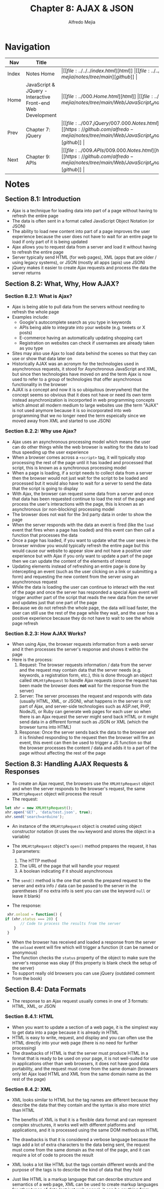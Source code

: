 #+title: Chapter 8: AJAX & JSON
#+author: Alfredo Mejia
#+options: num:nil html-postamble:nil
#+html_head: <link rel="stylesheet" type="text/css" href="https://cdn.jsdelivr.net/npm/bulma@1.0.4/css/bulma.min.css" /> <style>body {margin: 5%} h1,h2,h3,h4,h5,h6 {margin-top: 3%} .content ul:not(:first-child) {margin-top: 0.25em}}</style>

* Navigation
| Nav   | Title                                                       | Links                                   |
|-------+-------------------------------------------------------------+-----------------------------------------|
| Index | Notes Home                                                  | \vert [[file:../../../index.html][html]] \vert [[file:../../../index.org][org]] \vert [[https://github.com/alfredo-mejia/notes/tree/main][github]] \vert |
| Home  | JavaScript & JQuery - Interactive Front-end Web Development | \vert [[file:../000.Home.html][html]] \vert [[file:../000.Home.org][org]] \vert [[https://github.com/alfredo-mejia/notes/tree/main/Web/JavaScript_and_JQuery_Interactive_Frontend_Web_Development][github]] \vert |
| Prev  | Chapter 7: jQuery                                           | \vert [[file:../007.jQuery/007.000.Notes.html][html]] \vert [[file:../007.jQuery/007.000.Notes.org][org]] \vert [[https://github.com/alfredo-mejia/notes/tree/main/Web/JavaScript_and_JQuery_Interactive_Frontend_Web_Development/007.jQuery][github]] \vert |
| Next  | Chapter 9: APIs                                             | \vert [[file:../009.APIs/009.000.Notes.html][html]] \vert [[file:../009.APIs/009.000.Notes.org][org]] \vert [[https://github.com/alfredo-mejia/notes/tree/main/Web/JavaScript_and_JQuery_Interactive_Frontend_Web_Development/009.APIs][github]] \vert |

* Notes

** Section 8.1: Introduction
   - Ajax is a technique for loading data into part of a page without having to refresh the entire page
   - The data is often sent in a format called JavaScript Object Notation (or JSON)
   - The ability to load new content into part of a page improves the user experience because the user does not have to wait for an entire page to load if only part of it is being updated
   - Ajax allows you to request data from a server and load it without having to refresh the entire page
   - Server typically send HTML (for web pages), XML (apps that are older / using legacy systems), or JSON (mostly all apps (apis) use JSON)
   - jQuery makes it easier to create Ajax requests and process the data the server returns

** Section 8.2: What, Why, How AJAX?

*** Section 8.2.1: What is Ajax?
    - Ajax is being able to pull data from the servers without needing to refresh the whole page
    - Examples include:
      - Google's autocomplete search as you type in keywords
      - APIs being able to integrate into your website (e.g. tweets or X posts)
      - E-commerce having an automatically updating shopping cart
      - Registration on websites can check if usernames are already taken as you type
    - Sites may also use Ajax to load data behind the scenes so that they can use or show that data later on
    - Historically AJAX was an acronym for the technologies used in asynchronous requests, it stood for Asynchronous JavaScript and XML, but since then technologies have moved on and the term Ajax is now used to refer to a group of technologies that offer asynchronous functionality in the browser
    - AJAX is a concept and now it is so ubiquitous (everywhere) that the concept seems so obvious that it does not have or need its own term instead asynchronization is incorported in web programming concepts which almost all modern medium to large websites use (the term "AJAX" is not used anymore because it is so incorporated into web programming that we no longer need the term espeically since we moved away from XML and started to use JSON)

*** Section 8.2.2: Why use Ajax?
    - Ajax uses an asynchronous processing model which means the user can do other things while the web browser is waiting for the data to load thus speeding up the user experience
    - When a browser comes across a ~<script>~ tag, it will typically stop processing the rest of the page until it has loaded and processed that script, this is known as a synchronous processing model
    - When a page is loading, if a script needs to collect data from a server then the browser would not just wait for the script to be loaded and processed but it would also have to wait for a server to send the data that the script is going to display
    - With Ajax, the browser can request some data from a server and once that data has been requested continue to load the rest of the page and process the user's interactions with the page, this is known as an asynchronous (or non-blocking) processing model
    - The browser does not wait for the 3rd party data in order to show the page
    - When the server responds with the data an event is fired (like the ~load~ event that fires when a page has loaded) and this event can then call a function that processes the data
    - Once a page has loaded, if you want to update what the user sees in the browser window you would typically refresh the entire page but this would cause our website to appear slow and not have a positive user experience but with Ajax if you only want to update a part of the page then we can update the content of the elements of interest
    - Updating elements instead of refreshing an entire page is done by intercepting an event (such as the user clicking on a link or submitting a form) and requesting the new content from the server using an asynchronous request
    - While the data is loading the user can continue to interact with the rest of the page and once the server has responded a special Ajax event will trigger another part of the script that reads the new data from the server and updates just that one part of the page
    - Because we do not refresh the whole page, the data will load faster, the user can still use the rest of the page while they wait, and the user has a positive experience because they do not have to wait to see the whole page refresh

*** Section 8.2.3: How AJAX Works?
    - When using Ajax, the browser requests information from a web server and it then processes the server's response and shows it within the page
    - Here is the process:
      1. Request: The browser requests information / data from the server and the request may contain data that the server needs (e.g. keywords, a registration form, etc.), this is done through an object called ~XMLHttpRequest~ to handle Ajax requests (once the request has been made the browser does *not* wait for the response from the server)
      2. Server: The server processes the request and responds with data (usually HTML, XML, or JSON), what happens in the server is not part of Ajax, and server-side technologies such as ASP.net, PHP, NodeJS, or Ruby can generate web pages for each user so when there is an Ajax request the server might send back HTML or it might send data in a different format such as JSON or XML (which the browser turns into HTML)
      3. Response: Once the server sends back the data to the browser and it is finished responding to the request then the browser will fire an event, this event can then be used to trigger a JS function so that the browser processes the content / data and adds it to a part of the page without affecting the rest of the page

** Section 8.3: Handling AJAX Requests & Responses
   - To create an Ajax request, the browsers use the ~XMLHttpRequest~ object and when the server responds to the browser's request, the same ~XMLHttpRequest~ object will process the result
   - The request:

   #+BEGIN_SRC javascript
     let xhr = new XMLHttpRequest();
     xhr.open('GET', 'data/test.json', true);
     xhr.send('search=arduino');
   #+END_SRC

   - An instance of the ~XMLHttpRequest~ object is created using object constructor notation (it uses the ~new~ keyword and stores the object in a variable)
   - The ~XMLHttpRequest~ object's ~open()~ method prepares the request, it has 3 parameters:
     1. The HTTP method
     2. The URL of the page that will handle your request
     3. A boolean indicating if it should asynchronous
   - The ~send()~ method is the one that sends the prepared request to the server and extra info / data can be passed to the server in the parentheses (if no extra info is sent you can use the keyword ~null~ or leave it blank)

   - The response:

   #+BEGIN_SRC javascript
     xhr.onload = function() {
	if (xhr.status === 20) {
           // Code to process the results from the server
        }	 
     }
   #+END_SRC

   - When the browser has received and loaded a response from the server the ~onload~ event will fire which will trigger a function (it can be named or anonymous)
   - The function checks the ~status~ property of the object to make sure the server's response was okay (if this property is blank check the setup of the server)
   - To support really old browsers you can use jQuery (outdated comment from the book)

** Section 8.4: Data Formats
   - The response to an Ajax request usually comes in one of 3 formats: HTML, XML, or JSON

*** Section 8.4.1: HTML
    - When you want to update a section of a web page, it is the simplest way to get data into a page because it is already in HTML
    - HTML is easy to write, request, and display and you can often use the HTML directly into your web page (there is no need for further processing)
    - The drawbacks of HTML is that the server must produce HTML in a format that is ready to be used on your page, it is not well-suited for use in applications other than web browsers, it does not have good data portability, and the request must come from the same domain (browsers only let Ajax load HTML and XML from the same domain name as the rest of the page)

*** Section 8.4.2: XML
    - XML looks similar to HTML but the tag names are different because they describe the data that they contain and the syntax is also more strict than HTML
    - The benefits of XML is that it is a flexible data format and can represent complex structures, it works well with different platforms and applications, and it is processed using the same DOM methods as HTML
    - The drawbacks is that it is considered a verbose language because the tags add a lot of extra characters to the data being sent, the request must come from the same domain as the rest of the page, and it can require a lot of code to proces the result

    - XML looks a lot like HTML but the tags contain different words and the purpose of the tags is to describe the kind of data that they hold
    - Just like HTML is a markup language that can describe structure and semantics of a web page, XML can be used to create markup languages for other types of data (not just web pages), it can be anything from stock reports to medical records
    - The tags in an XML file should describe the data they contain so as a result even if you have never seen the code you can sometimes describe the information it holds based on its tags
    - XML works on any platform and gained wide popularity in the early 2000s beause it can easily transfer data between different types of applications and it is very flexible data format because it is capable of representing complex data structures
    - You can process an XML file using the same DOM methods as HTML or you can use jQuery to easily process XML
      
*** Section 8.5.3: JSON
    - JavaScript Object Notation (JSON) uses a similar syntax to object literal notation in JS in order to represent data
    - JSON can be called from any domain, it is more concise (less verbose) than HTML and XML, and it is commonly used with JS and it is quite popular across web applications
    - The drawbacks is that the syntax is not forgiving so a missing comma, quote, or colon could break the file, since JSON is JS it can contain malicious content so only use JSON that has been produced by trusted sources

    - Data can be formatted using JSON and it looks very similar to the object literal syntax but is is not an object, it is just plain text data (not an object)
    - The difference may be small but remember HTML is also plain text but the browser converts it into DOM objects, so JSON is not an "object" (a data structure in JS) but instead it is simply plain text like HTML
    - You cannot transfer the actual objects over a network instead you send text that is converted into objects by the browser
    - JSON example:

    #+BEGIN_SRC json
      {
         "location": "San Francison, CA",
         "capacity": 270,
         "booking": true
      }
    #+END_SRC

    - In JSON, the key should be placed in double quotes (not single quotes)
    - The key (or name) is separated from its value by a colon
    - Each key / value pair is separated by a comma, however, note that there is no comma after the last key / value pair
    - The value can be any of the following data types:
      - String
      - Number
      - Boolean (true or false)
      - Array (array of values including objects)
      - Object (JSON "object")
      - null (this is when the value is empty or missing)

    - JavaScript's JSON object can turn JSON data into a JS object and it can also convert a JS object into a string
    - ~JSON.stringify()~ converts a JS object into a string formatted using JSON (this allows you to send JS objects from a browser to another application)
    - ~JSON.parse()~ processes a string containing JSON data and it converts the JSON data into a JS object ready for the browser to use

** Section 8.5: Loading HTML with AJAX
   - HTML is the easiest type of data to add into a page using Ajax, the browser renders it just like any other HTML, and the CSS rules for the rest of the page are applied to the new content
   - Browsers will only let you use this technique to load HTML that comes from the same domain name as the rest of the page (although there is a way using CORS to get HTML and XML from different domains)
   - Whether HTML, XML, or JSON is being returned from the server, the process of setting up the Ajax request and checking whether the file is ready to be worked with is the same, what changes is how you deal with the data that is returned
   - When a server responds to any request, it should send back a status message to indicate if it completed the request, the values can be:
     - 200 (the server has responded and all is ok)
     - 304 (not modified)
     - 404 (page not found)
     - 500 (internal error on the server)
   - If a server fails to return a ~status~ property check the server setup
   - Example:

   #+BEGIN_SRC javascript
     let xhr = new XMLHttpRequest();
     xhr.onload = function() {
	 if (xhr.status === 200) {
	     document.getElementById('content').innerHTML = xhr.responseText;
	 }
     };

     xhr.open('GET', 'data/data.html', true);
     xhr.send(null);
   #+END_SRC

   - An ~XMLHttpRequest~ object is stored in a variable called ~xhr~
   - The ~XMLHttpRequest~ object's ~open()~ method prepares the request and it has 3 parameters: (1) HTTP GET or POST to specify how to send the request, (2) the path to the page that will handle the request, and (3) whether or not the request is asynchronous (this is a boolean)
   - The ~onload~ or ~open()~ do not contact the server, the server is contacted until the ~XMLHttpRequest~ object calls its ~send()~ method (the ~send()~ method requires an argument to be passed and if there is no data to send then you can just use null)
   - The object's ~onload~ event will fire when the server responds and it triggers a function and inside the function a conditional statement is used to check the status message from the server and if it is 200 (indicating the server responded successfully) then you can continue to process the data normally
   - Since the response will be HTML, you can use the property ~xhr.responseText~ to get the HTML and place it inside a ~innerHTML~ property of an element whose HTML will be replaced with the HTML that was returned from the server
   - Again recall the security risks of using ~innerHTML~ so make sure you trust the HTML you are inserting into your page and escape all content received from the server

** Section 8.6: Loading XML with AJAX
   - Requesting XML data is very similr to requesting HTML however processing the data that is returned is more complicated because the XML must be converted into HTML to be shown on the page
   - The idea is the same as HTML, create an ~XMLHttpRequest~ object, assign a function to the ~.onload~ property, call the ~.open()~ function with the same type of parameters, and finally call ~.send()~ to connect to the server
   - The only difference is that inside the function assigned to ~.onload~ when the status is 200 then you will need to process XML
   - This XML must be turned into HTML in some type of way so you can retrieve the info inside of the XML
   - When the server responds with XML, it can be obtained using the ~responseXML~ property of the ~XMLHttpRequest~ object
   - Using ~responseXML~ property it can be used to store it in a variable
   - Then using that variable, we can use DOM methods to retrieve its information
   - For example, let's say we have the following XML:

   #+BEGIN_SRC xml
     <?xml version="1.0" encoding="utf-8" ?>
     <events>
       <event>
	 <location>San Francisco, CA</location>
	 <date>May 1</date>
       </event>
       <event>
	 <location>New York, NY</location>
	 <date>May 30</date>
       </event>
     </events>
   #+END_SRC

   - So now let's say we have the xml in a variable called ~response~ so now we can call ~response.getElementsByTagName('event')~ which will return a node list which has the two events we see above
   - Then we iterate through the node list and continue to use DOM methods to get the info of each event (collecting data stored in their child elements) and placing it into new HTML elements
   - Each of those HTML elements is then added to the page
     
** Section 8.7: Loading JSON with AJAX
   - The request for JSON data uses the same syntax you saw in the requests for HTML and XML data and when the server responds, the JSON will be converted into HTML
   - When JSON data is sent from a server to a web browser it is transmitted as a string and when it reaches the browser your script must then convert the string into a JS object (this is known as deserializing an object)
   - Deserializing is done by using the ~JSON.parse()~ method which is a method of a built-in object called JSON (this is a global object so you can use it without creating an instance of it first)
   - Once the string has been parsed your script can access the data in the JS object, just like any other JS object, using the dot notation
   - Using the JS object, you can access its properties and use its data to create HTML that can be shown on the page
   - The way you add the data from the JS object to the page is up to you, you can create entirely new elements, you can use existing elements, you can replace text, or replace the whole HTML of elements
   - The JSON object also has a method called ~stringify()~ which converts objects into a string using JSON notation so it can be sent from the browser back to a server (this is known as serializing an object)
   - Serializing can be used when the data held in the JS object has changed by some user interaction so in order to update the server you serialize the object and send it back to the server so it can then update the info on the server's end
   - To get the JSON from the ~XMLHttpRequest~ you use the property ~responseText~

** Section 8.8: Data From Other Servers & JSONP
   - Ajax works smoothly with data from your own server but for security reasons browsers do not load Ajax responses from other domains (known as cross-domain requests)
   - There are 3 common workarounds:
     1. A proxy file on the web server
	- The first way to load data from a remote server is to create a file on your server that collects the data from the remote server using a server-side language (e.g. ASP.net, PHP, NodeJS, or Ruby)
	- The other pages on your site then request the data from the file on your server (which in turn gets it from the remote server)
	- This is called a proxy because it acts on behalf of the server
     2. JSONP (JSON with Padding)
	- This involves adding a ~<script>~ element into the page which loads a JS file from the server
	- The server will return a function call with a JSON / JS object as the argument
	- For example, if the url is www.example.com/jsonp, then the server can return the following:

	#+BEGIN_SRC javascript
	  exampleFunction({
	      "name": "Bob",
	      "age": 30
	  });
	#+END_SRC

	- The server is returning executable code
	- This executable code will call a JS function in your local JS files wtih a JSON object
	- You can then added query parameters to the URL to send additional information to the server so it can return a function call with the appropriate JSON object
	- Nevertheless, this is a way to get a JSON object from a server into one of your functions
	- This works because there are no restrictions on the source of script in a ~<script>~ element
	- The script contains a call to a function and the JSON-formatted data is provided as an argument to that function
	- The function that is called is defined in the page that requests the data and is used to process and display the data
     3. Cross-Origin Resource Sharing
	- Every time a browser and server communicate, they send information to each other using HTTP headers
	- Cross-Origin Resource Sharing or CORS involves adding extra information to the HTTP headers to let the browser and server know that they should be communicating with each other
	- CORS is a W3C specification and only supported by modern browsers, plus it requires setting up HTTP headers on the server

*** Section 8.9: How JSONP Works
    - First, the page must include a function that will process the JSON data that the server sends
    - Then a ~<script>~ element whose ~src~ attribute will request the JSON data from the remote server
    - The server returns a JS file that calls the function that processes the data and the JSON data is provided as an argument to that function
    - So technically a script is returned from the server which contains a call to the named function that will process the data, this function call is the "padding" in JSONP
    - THe JSON-formatted data is sent as an argument to this function in the script returned from the server
    - Since technically it is *not* JSON, it is JavaScript (a JS sciprt), the argument is thus a JavaScript object literal so there is no need to use the JSON object's ~parse()~ or ~stringify()~ methods when working with JSONP
    - The way that normally the server works is that you can specify the name of the function that will process the data that is returned by specifying a query parameter with the function name in the URL (e.g. ~...example.com/jsonp?callback=myFunction~)
    - Since the server returns a script, that code could have malicious code, so always load scripts from trusted sources
    - It is also a good idea to add timeouts when dealing with external servers and if the server does not respond within the allocated time then an error should be displayed (this is a better approach than to let the user hanging because the server can never return or take a long time)

** Section 8.10: jQuery and Ajax
   - jQuery provides several methods that handle Ajax requests
   - The process involves two steps: maing a request and handling the response

   | Method          | Description                                                                                 |
   |-----------------+---------------------------------------------------------------------------------------------|
   | ~.load()~       | Loads HTML fragments into an element (simplest method for retrieving data)                  |
   | ~$.get()~       | Loads data using the HTTP GET method (used to request data from the server)                 |
   | ~$.post()~      | Loads data using the HTTP POST method (used to send data that updates data on the server)   |
   | ~$.getJSON()~   | Loads JSON data using a GET request (used for JSON data)                                    |
   | ~$.getScript()~ | Loads and executes JS data using GET (used for JS, like JSONP, data)                        |
   | ~$.ajax()~      | This method is used to perform all requests (all above methods all use this under the hood) |

   - The first 5 methods are shortcuts for the ~$.ajax()~ method
   - The ~.load()~ method operates on a jQuery selection (like most jQuery methods) and it loads new HTML content into the selected elements
   - The other methdos are of the global ~jQuery~ object which is why they start with ~$~, they only request data from a server and they do not automatically use that data to update the elements of a matched set which is $ symbol is not followed by a selector
   - When the server returns data the script needs to indicate what to do with it

   - When using the ~.load()~ method the HTML returned from the server is inserted into a jQuery selection but for the other methods you specify what should be done when the data is returned using the ~jqXHR~ object

   | Properties / Methods | Description                                                                             |
   |----------------------+-----------------------------------------------------------------------------------------|
   | ~.responseText~      | Text-based data returned                                                                |
   | ~.responseXML~       | XML data returned                                                                       |
   | ~.status~            | Status code                                                                             |
   | ~.statusText~        | Status description (typically used to display information about an error if one occurs) |
   | ~.done()~            | Code to run if reqest was successful                                                    |
   | ~.fail()~            | Code to run if request was unsuccessful                                                 |
   | ~.always()~          | Code to run if request succeeded or failed                                              |
   | ~.abort()~           | Halt the communication                                                                  |

   - jQuery has an object called ~jqXHR~ which makes it easier to handle the data that is returned from the server
   - Because jQuery lets you chain methods you can use the ~.done()~, ~.fail()~, and ~.always()~ methods to run different code depending on the outcome of loading the data
   - If the content you load via Ajax contains relative URLs (e.g. images and links) those URLs get treated as if they are relative to the original page that was loaded
   - If the new HTML is in a different folder from the original page the relative paths could be broken
   - In other words, if you load HTML from subfolder 1 into the index file in the main folder, and the HTML from subfolder 1 has a relative URL to an image in subfolder 1 then it will no longer work because it is trying to get the URL relative to the index file now instead of the HTML from subfolder 1
   - This is because once you load HTML into your page, the browser does not know or care where the content came from, all it knows is that the new HTML is now part of the existing HTML
   - So if the HTML that needs to be loaded is in a different folder from the page that is loading the HTML then the relative paths could be broken

   - The ~.load()~ method is the simplest of the jQuery Ajax methods, it can only be used to load HTML from the server but when the server responds the HTML is then loaded into the jQuery selection for you
   - The ~.load()~ has the following syntax: ~$(<selector>).load(<url> <selector>)~
   - You start by selecting the element you want the HTML code to appear inside, then you specify the URL of the HTML page to load, then you specify that you want to load only part of the page (rather than the whole page)

   - jQuery provides four shorthand methods to handle specific types of Ajax requests

   | Method                                     | Description                                                    |
   |--------------------------------------------+----------------------------------------------------------------|
   | ~$.get(url [, data][, callback][, type])~  | HTTP GET request for data                                      |
   | ~$.post(url [, data][, callback][, type])~ | HTTP POST to update data on the server                         |
   | ~$.getJSON(url [, data][, callback])~      | Loads JSON data using a GET request                            |
   | ~$.getScript(url [, callback])~            | Loads and executes JavaScript (e.g. JSONP) using a GET request |

   - Note that the url specifies where the data is fetched from, the data provides any extra info to send to the server, the callback indicates the function that should be called when the data is returned, and type shows the type of data to expect from the server
   - The methods above are shorthand for ~$.ajax()~ method
   - These methods do not work on a selection like other jQuery methods (which is why the $ symbol is used)
   - They are usually triggered by an event such as the page having loaded or the user interacting with the page (e.g. clicking on a link or submitting a form)
   - With an Ajax request, you will often want to send data to the server which will in turn affect what the server sends back to the browser
   - You can send data using HTTP GET or POST

** Section 8.11: Submitting Forms with AJAX
   - To send data to the server, you are likely to use the ~.post()~ method
   - jQuery also provides the ~.serialize()~ method to collect form data
   - HTTP Post method is often used when sending form data to a server and it has a corresponding function, the ~.post()~ method
   - The ~.post()~ method takes 3 parameters just like the ~.get()~ method: (1) the url endpoint of the server that will process the data, (2) the form data that you are sending, and (3) the callback function that will handle the response from the server
   - jQuery's ~.serialize()~ method selects all the info from the form, puts it into a string ready to send to the server, and encodes the characters that cannot be used in a query string
   - ~.serialize()~ will typically be used on a selection containing a ~<form>~ element but it can also be used on individual elements or a subsection of a form
   - It will only send successful form controls which means it will not send the controls that have been disabled, the controls where no option has been selected, and the submit button
   - On the server-side, when the server handles a form, you might want the server to know whether it was a normal request so the server can return a whole page or if it was an Ajax request so the server can return with just a fragment of the page
   - On the server you can check whether a page is being requested by an Ajax call using the ~X-Requested-With~ header and if it is set and has a value of ~XMLHttpRequest~ then you know that the request was an Ajax request

** Section 8.12: Loading JSON & Handling AJAX Errors
   - You can load JSON data using the ~$.getJSON()~ method which will retrieve JSON from the same server that the page is from and there are also methods that help you deal with the response if it fails
   - To use JSONP you should use the method called ~$.getScript()~
   - Occasionally a request for a web page will fail and Ajax requests are no exception, therefore jQuery provides two methods that can trigger code depending on whether the request was successful or unsuccessful along with a third method that can be triggered in both cases (successful or not)
   - There are 3 methods you can chain after ~$.get()~, ~$.post()~, ~$.getJSON()~, and ~$.ajax()~ to handle success / failure, and these methods are:
     - ~.done()~: an event method that fires when the request has successfully completed
     - ~.fail()~: an event method that fires when the request did not complete successfully
     - ~.always()~: an event method that fires when the request has completed (whether it was successful or not)
   - Older scripts may use the ~.success()~, ~.error()~, and ~.complete()~ methods instead of these methods (these methods do the same thing but the newer methods have been preferred option since jQuery 1.8)

** Section 8.13: Ajax Requests with Fine-Grained Control
   - The ~$.ajax()~ method gives you greater control over Ajax requests and behind the scenes this method is used by all of jQuery's Ajax shorthand methods
   - Inside the jQuery file, the ~$.ajax()~ method is used by the other Ajax helper methods that you have seen so far which are offered as a simpler way of making Ajax requests
   - However, ~$.ajax()~ method offers a greater control over the entire process with over 30 different settings that you can use to control the Ajax request and these settings are provided using object literal notation istead of parameters
   - The settings can appear in any order as long as they use valid JS literal notation
   - The settings that take a function can use a named function or an anonymous function written inline (inside the JS object literal notation)
   - ~$.ajax()~ does not let you load just one part of the page so the jQuery ~.find()~ method is used to select the required part of the page, in other words, you have to specify what you want to update, you can do nothing with the data, refresh the whole page, or just replace contents of part of the page (thus you will use ~.find()~ to find the element you want to replace)
   - Here are some settings:

   | Setting      | Description                                                                                              |
   |--------------+----------------------------------------------------------------------------------------------------------|
   | ~type~       | Can take values GET or POST depending on whether the request is made using HTTP GET or POST              |
   | ~url~        | The page the request is being sent to                                                                    |
   | ~data~       | The data that is being sent to the server with the request                                               |
   | ~success~    | A function that runs if the Ajax request completes successfully (similar to the ~.done()~ method)        |
   | ~error~      | A function that runs if there is an error with Ajax request (similar to the ~.fail()~ method)            |
   | ~beforeSend~ | A function (anonymous or named) that is run before the Ajax request starts (e.g. trigger a loading icon) |
   | ~complete~   | Runs after success / error events (e.g. removes a loading icon)                                          |
   | ~timeout~    | The number of milliseconds to wait before the event should fail                                          |

** Section 8.14: Chapter Exercise
   - We are going to create a website with 3 columns
   - The first column is going to have locations of events
   - This data will be obtained from a backend server that returns XML
   - Whenever you click on the location it will make the second column appear with the schedule of the event
   - The second column data will be obtained from a backend server that returns JSON
   - Each hour in the schedule will be clickable and whenever it is clicked then more info will appear on the 3rd column
   - The 3rd column data will be obtained from the backend server that returns HTML
   - So to be concise:
     - We have 3 columns
     - First we will retrieve all locations from the server (XML format)
     - Each location will be clickable
     - When user clicks on location it will retrieve the event's schedule on that location from the server (JSON format)
     - Each hour's event will be clickable
     - When a user clicks on the hour event it will retrieve the hour event description from the server (HTML format)
   - I am going to create my own backend server to make this work
   - If you are reading this from the internet this will not work for you because I did not put the server in the internet so it is not running anywhere
   - Instead I have placed a video showcasing the project on my website
   - *And* I have also added cat pictures from a public API for you to enjoy
   
* Keywords
| Term | Definition |
|------+------------|
|      |            |

* Questions
  - *Q*: How can we retrieve HTML and XML from different domains?
  - *Q*: What is CORS (cross-origin)?

* Summary
